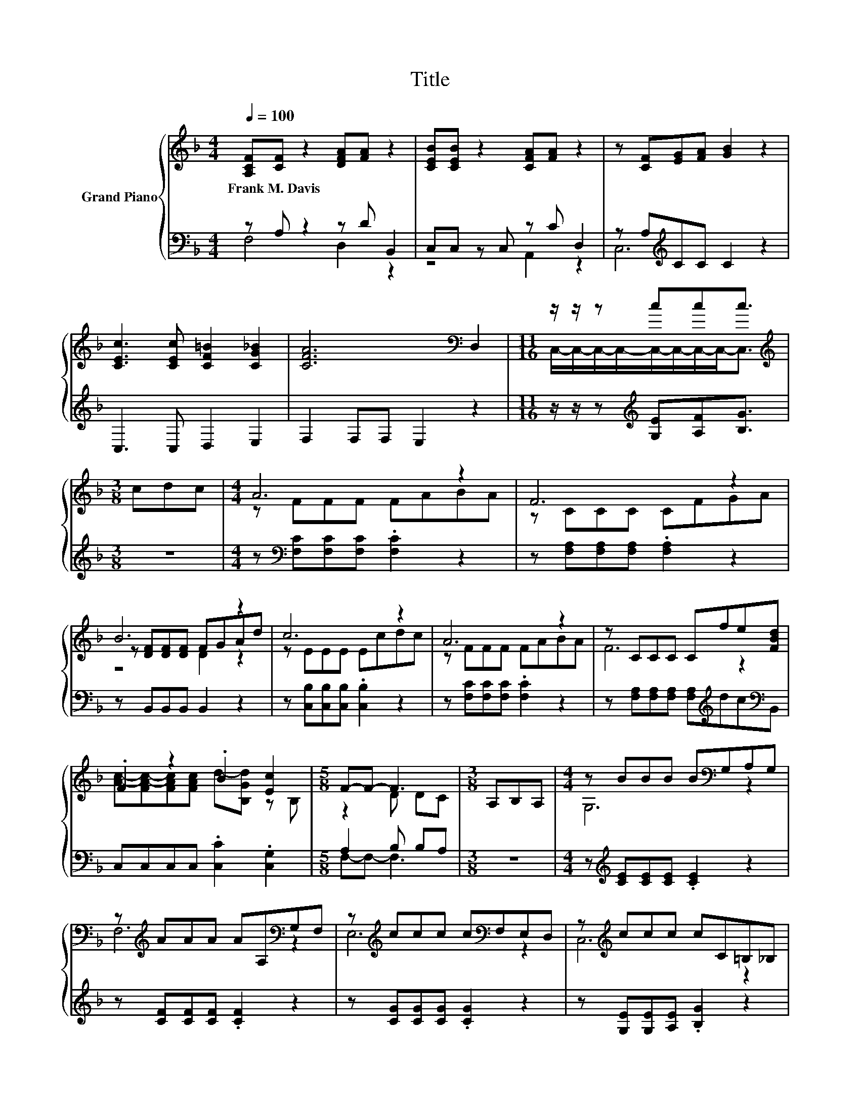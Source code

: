 X:1
T:Title
%%score { ( 1 4 5 ) | ( 2 3 ) }
L:1/8
Q:1/4=100
M:4/4
K:F
V:1 treble nm="Grand Piano"
V:4 treble 
V:5 treble 
V:2 bass 
V:3 bass 
V:1
 [A,CF][CF] z2 [DFA][FA] z2 | [CEB][CEB] z2 [CFA][FA] z2 | z [CF][EG][FA] [GB]2 z2 | %3
w: Frank~M.~Davis * * *|||
 [CEc]3 [CEc] [CF=B]2 [CG_B]2 | [CFA]6[K:bass] D,2 |[M:11/16] z/ z/ z ccc3/2 | %6
w: |||
[M:3/8][K:treble] cdc |[M:4/4] A6 z2 | F6 z2 | B6 z2 | c6 z2 | A6 z2 | z CCC Cfe[FBd] | %13
w: |||||||
 .F2 z2 .B2 [Ec]2 |[M:5/8] F-F- F3 |[M:3/8] A,B,A, |[M:4/4] z BBB B[K:bass]G,A,G, | %17
w: ||||
 z[K:treble] AAA AA,[K:bass]G,F, | z[K:treble] ccc c[K:bass]F,E,D, | z[K:treble] ccc cC=B,_B, | %20
w: |||
 z ccc c[K:bass]A,G,F, | z[K:treble] BBB B[K:bass]F,E,D, | z[K:treble] AAA A[Ac][_A=B][G_B] | %23
w: |||
 A2 BB Afe[FBd] | [Ac]-[CA-c-][CAc][CAc] [Ed]2 [Ec]2 | F6 z2 |] %26
w: |||
V:2
 z A, z2 z D B,,2 | C,C, z C, z C D,2 | z A,[K:treble]CC C2 z2 | C,3 C, D,2 E,2 | F,2 F,F, E,2 z2 | %5
[M:11/16] z/ z/ z[K:treble] [G,E][A,F][B,G]3/2 |[M:3/8] z3 | %7
[M:4/4] z[K:bass] [F,C][F,C][F,C] .[F,C]2 z2 | z [F,A,][F,A,][F,A,] .[F,A,]2 z2 | %9
 z B,,B,,B,, B,,2 z2 | z [C,B,][C,B,][C,B,] .[C,B,]2 z2 | z [F,C][F,C][F,C] .[F,C]2 z2 | %12
 z [F,A,][F,A,][F,A,] [F,A,][K:treble]dc[K:bass]B,, | C,C,C,C, .[C,C]2 .[C,G,]2 | %14
[M:5/8] A,2 B, B,A, |[M:3/8] z3 |[M:4/4] z[K:treble] [CE][CE][CE] .[CE]2 z2 | %17
 z [CF][CF][CF] .[CF]2 z2 | z [CG][CG][CG] .[CG]2 z2 | z [G,E][G,E][A,E] .[B,G]2 z2 | %20
 z [CF][CF][CF] .[CF]2 z2 | z [B,F][B,F][B,F] .[B,F]2 z2 | %22
 z [CF][CF][CF] [CF][K:bass][C,C][D,C][E,C] | [CF]2 [DF][DF] [CF]dc[K:bass]B,, | %24
 C,C,C,C, [C,B,]2 [C,B,]2 | [F,A,]6 z2 |] %26
V:3
 F,4 D,2 z2 | z4 A,,2 z2 | C,6[K:treble] z2 | x8 | x8 |[M:11/16] x2[K:treble] x7/2 |[M:3/8] x3 | %7
[M:4/4] x[K:bass] x7 | x8 | x8 | x8 | x8 | x5[K:treble] x2[K:bass] x | x8 |[M:5/8] F,-F,- F,3 | %15
[M:3/8] x3 |[M:4/4] x[K:treble] x7 | x8 | x8 | x8 | x8 | x8 | x5[K:bass] x3 | F,6 z2[K:bass] | x8 | %25
 x8 |] %26
V:4
 x8 | x8 | x8 | x8 | x6[K:bass] x2 |[M:11/16] C,/-C,/-C,/-C,/-C,/-C,/-C,/-C,-<C, | %6
[M:3/8][K:treble] x3 |[M:4/4] z FFF FABA | z CCC CFGA | z [DF][DF][DF] FGAd | z EEE Ecdc | %11
 z FFF FABA | F6 z2 | [Ac]-[FA-c-][FAc][FAc] d-[B,Gd] z B, |[M:5/8] z2 D DC |[M:3/8] x3 | %16
[M:4/4] G,6[K:bass] z2 | F,6[K:treble][K:bass] z2 | E,6[K:treble][K:bass] z2 | C,6[K:treble] z2 | %20
 A,6[K:bass] z2 | D,6[K:treble][K:bass] z2 | C,6[K:treble] z2 | x8 | .F2 z2 z4 | x8 |] %26
V:5
 x8 | x8 | x8 | x8 | x6[K:bass] x2 |[M:11/16] x11/2 |[M:3/8][K:treble] x3 |[M:4/4] x8 | x8 | %9
 z4 D2 z2 | x8 | x8 | x8 | x8 |[M:5/8] x5 |[M:3/8] x3 |[M:4/4] x5[K:bass] x3 | %17
 x[K:treble] x5[K:bass] x2 | x[K:treble] x4[K:bass] x3 | x[K:treble] x7 | x5[K:bass] x3 | %21
 x[K:treble] x4[K:bass] x3 | x[K:treble] x7 | x8 | x8 | x8 |] %26

